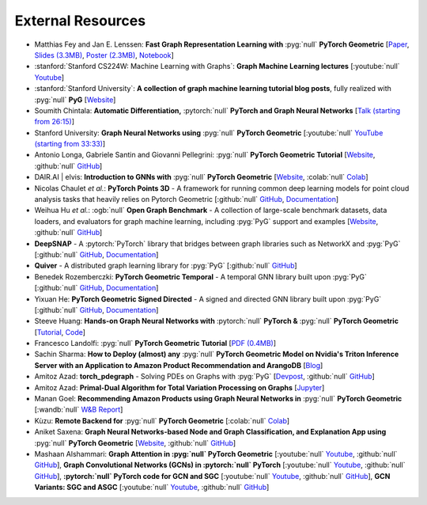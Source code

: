 External Resources
==================

* Matthias Fey and Jan E. Lenssen: **Fast Graph Representation Learning with** :pyg:`null` **PyTorch Geometric** [`Paper <https://arxiv.org/abs/1903.02428>`_, `Slides (3.3MB) <http://rusty1s.github.io/pyg_slides.pdf>`__, `Poster (2.3MB) <http://rusty1s.github.io/pyg_poster.pdf>`__, `Notebook <http://htmlpreview.github.io/?https://github.com/rusty1s/rusty1s.github.io/blob/master/pyg_notebook.html>`__]

* :stanford:`Stanford CS224W: Machine Learning with Graphs`: **Graph Machine Learning lectures** [:youtube:`null` `Youtube <https://www.youtube.com/watch?v=JAB_plj2rbA>`__]

* :stanford:`Stanford University`: **A collection of graph machine learning tutorial blog posts**, fully realized with :pyg:`null` **PyG** [`Website <https://medium.com/stanford-cs224w>`__]

* Soumith Chintala: **Automatic Differentiation,** :pytorch:`null` **PyTorch and Graph Neural Networks** [`Talk (starting from 26:15) <http://www.ipam.ucla.edu/abstract/?tid=15592&pcode=GLWS4>`__]

* Stanford University: **Graph Neural Networks using** :pyg:`null` **PyTorch Geometric** [:youtube:`null` `YouTube (starting from 33:33) <https://www.youtube.com/watch?v=-UjytpbqX4A&feature=youtu.be>`__]

* Antonio Longa, Gabriele Santin and Giovanni Pellegrini: :pyg:`null` **PyTorch Geometric Tutorial** [`Website <https://antoniolonga.github.io/Pytorch_geometric_tutorials>`__, :github:`null` `GitHub <https://github.com/AntonioLonga/PytorchGeometricTutorial>`__]

* DAIR.AI | elvis: **Introduction to GNNs with** :pyg:`null` **PyTorch Geometric** [`Website <https://github.com/dair-ai/GNNs-Recipe>`__, :colab:`null` `Colab <https://colab.research.google.com/drive/1d0jLDwgNBtjBVQOFe8lO_1WrqTVeVZx9?usp=sharing>`__]

* Nicolas Chaulet *et al.*: **PyTorch Points 3D** - A framework for running common deep learning models for point cloud analysis tasks that heavily relies on Pytorch Geometric [:github:`null` `GitHub <https://github.com/nicolas-chaulet/torch-points3d>`__, `Documentation <https://torch-points3d.readthedocs.io/en/latest/>`__]

* Weihua Hu *et al.*: :ogb:`null` **Open Graph Benchmark** - A collection of large-scale benchmark datasets, data loaders, and evaluators for graph machine learning, including :pyg:`PyG` support and examples [`Website <https://ogb.stanford.edu>`__, :github:`null` `GitHub <https://github.com/snap-stanford/ogb>`__]

* **DeepSNAP** - A :pytorch:`PyTorch` library that bridges between graph libraries such as NetworkX and :pyg:`PyG` [:github:`null` `GitHub <https://github.com/snap-stanford/deepsnap>`__, `Documentation <https://snap.stanford.edu/deepsnap/>`__]

* **Quiver** - A distributed graph learning library for :pyg:`PyG` [:github:`null` `GitHub <https://github.com/quiver-team/torch-quiver>`__]

* Benedek Rozemberczki: **PyTorch Geometric Temporal** - A temporal GNN library built upon :pyg:`PyG` [:github:`null` `GitHub <https://github.com/benedekrozemberczki/pytorch_geometric_temporal>`__, `Documentation <https://pytorch-geometric-temporal.readthedocs.io/en/latest/>`__]

* Yixuan He: **PyTorch Geometric Signed Directed** - A signed and directed GNN library built upon :pyg:`PyG` [:github:`null` `GitHub <https://github.com/SherylHYX/pytorch_geometric_signed_directed>`__, `Documentation <https://pytorch-geometric-signed-directed.readthedocs.io/en/latest/>`__]

* Steeve Huang: **Hands-on Graph Neural Networks with** :pytorch:`null` **PyTorch &** :pyg:`null` **PyTorch Geometric** [`Tutorial <https://towardsdatascience.com/hands-on-graph-neural-networks-with-pytorch-pytorch-geometric-359487e221a8>`__, `Code <https://github.com/khuangaf/Pytorch-Geometric-YooChoose>`__]

* Francesco Landolfi: :pyg:`null` **PyTorch Geometric Tutorial** [`PDF (0.4MB) <http://pages.di.unipi.it/citraro/files/slides/Landolfi_tutorial.pdf>`__]

* Sachin Sharma: **How to Deploy (almost) any** :pyg:`null` **PyTorch Geometric Model on Nvidia's Triton Inference Server with an Application to Amazon Product Recommendation and ArangoDB** [`Blog <https://sachinsharma9780.medium.com/how-to-deploy-almost-any-pytorch-geometric-model-on-nvidias-triton-inference-server-with-an-218d0c0c679c>`__]

* Amitoz Azad: **torch_pdegraph** - Solving PDEs on Graphs with :pyg:`PyG` [`Devpost <https://devpost.com/software/gdfgddfd>`__, :github:`null` `GitHub <https://github.com/aGIToz/Pytorch_pdegraph>`__]

* Amitoz Azad: **Primal-Dual Algorithm for Total Variation Processing on Graphs** [`Jupyter <https://nbviewer.jupyter.org/github/aGIToz/Graph_Signal_Processing/tree/main>`__]

* Manan Goel: **Recommending Amazon Products using Graph Neural Networks in** :pyg:`null` **PyTorch Geometric** [:wandb:`null` `W&B Report <https://wandb.ai/manan-goel/gnn-recommender/reports/Recommending-Amazon-Products-using-Graph-Neural-Networks-in-PyTorch-Geometric--VmlldzozMTA3MzYw>`__]

* Kùzu: **Remote Backend for** :pyg:`null` **PyTorch Geometric** [:colab:`null` `Colab <https://colab.research.google.com/drive/12fOSqPm1HQTz_m9caRW7E_92vaeD9xq6>`__]

* Aniket Saxena: **Graph Neural Networks-based Node and Graph Classification, and Explanation App using** :pyg:`null` **PyTorch Geometric** [`Website <https://graph-explainability.streamlit.app/>`__, :github:`null` `GitHub <https://github.com/fork123aniket/End-to-End-Node-and-Graph-Classification-and-Explanation-App>`__]

* Mashaan Alshammari: **Graph Attention in :pyg:`null` PyTorch Geometric** [:youtube:`null` `Youtube <https://youtu.be/AWkPjrZshug>`__, :github:`null` `GitHub <https://github.com/mashaan14/YouTube-channel/blob/main/notebooks/2024_02_05_GAT.ipynb>`__], **Graph Convolutional Networks (GCNs) in :pytorch:`null` PyTorch** [:youtube:`null` `Youtube <https://youtu.be/G6c6zk0RhRM>`__, :github:`null` `GitHub <https://github.com/mashaan14/YouTube-channel/blob/main/notebooks/2023_12_04_GCN_introduction.ipynb>`__], **:pytorch:`null` PyTorch code for GCN and SGC** [:youtube:`null` `Youtube <https://youtu.be/PQT2QblNegY>`__, :github:`null` `GitHub <https://github.com/mashaan14/YouTube-channel/blob/main/notebooks/2023_12_13_GCN_and_SGC.ipynb>`__], **GCN Variants: SGC and ASGC** [:youtube:`null` `Youtube <https://youtu.be/ZNMV5i84fmM>`__, :github:`null` `GitHub <https://github.com/mashaan14/YouTube-channel/blob/main/notebooks/2024_01_31_SGC_and_ASGC.ipynb>`__]
